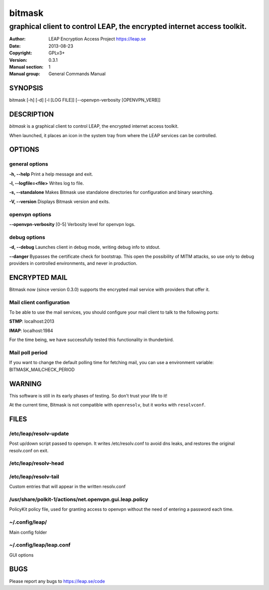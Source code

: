=======
bitmask
=======

------------------------------------------------------------------------
graphical client to control LEAP, the encrypted internet access toolkit.
------------------------------------------------------------------------

:Author: LEAP Encryption Access Project https://leap.se
:Date:   2013-08-23
:Copyright: GPLv3+
:Version: 0.3.1
:Manual section: 1
:Manual group: General Commands Manual

SYNOPSIS
========

bitmask [-h] [-d] [-l [LOG FILE]] [--openvpn-verbosity [OPENVPN_VERB]]

DESCRIPTION
===========

*bitmask* is a graphical client to control LEAP, the encrypted internet access toolkit.

When launched, it places an icon in the system tray from where the LEAP services can be controlled.


OPTIONS
=======

general options
---------------

**-h, --help**                  Print a help message and exit.

**-l, --logfile=<file>**        Writes log to file. 

**-s, --standalone**          Makes Bitmask use standalone directories for configuration and binary searching.

**-V, --version**             Displays Bitmask version and exits.


openvpn options
---------------

**--openvpn-verbosity** [0-5]   Verbosity level for openvpn logs.

debug options
-------------
**-d, --debug**                 Launches client in debug mode, writing debug info to stdout.

**--danger**                    Bypasses the certificate check for bootstrap. This open the possibility of MITM attacks, so use only to debug providers in controlled environments, and never in production.

ENCRYPTED MAIL
==============

Bitmask now (since version 0.3.0) supports the encrypted mail service with providers that offer it.

Mail client configuration
-------------------------

To be able to use the mail services, you should configure your mail client to
talk to the following ports:

**STMP**:                       localhost:2013

**IMAP**:                       localhost:1984

For the time being, we have successfully tested this functionality in thunderbird.

Mail poll period
----------------

If you want to change the default polling time for fetching mail, you can use
a environment variable: BITMASK_MAILCHECK_PERIOD

WARNING
=======

This software is still in its early phases of testing. So don't trust your life to it! 

At the current time, Bitmask is not compatible with ``openresolv``, but it works with ``resolvconf``.

FILES
=====

/etc/leap/resolv-update
-----------------------
Post up/down script passed to openvpn. It writes /etc/resolv.conf to avoid dns leaks, and restores the original resolv.conf on exit.

/etc/leap/resolv-head
---------------------
/etc/leap/resolv-tail
---------------------

Custom entries that will appear in the written resolv.conf

/usr/share/polkit-1/actions/net.openvpn.gui.leap.policy
-------------------------------------------------------

PolicyKit policy file, used for granting access to openvpn without the need of entering a password each time.

~/.config/leap/
---------------

Main config folder

~/.config/leap/leap.conf
------------------------

GUI options

BUGS
====

Please report any bugs to https://leap.se/code

